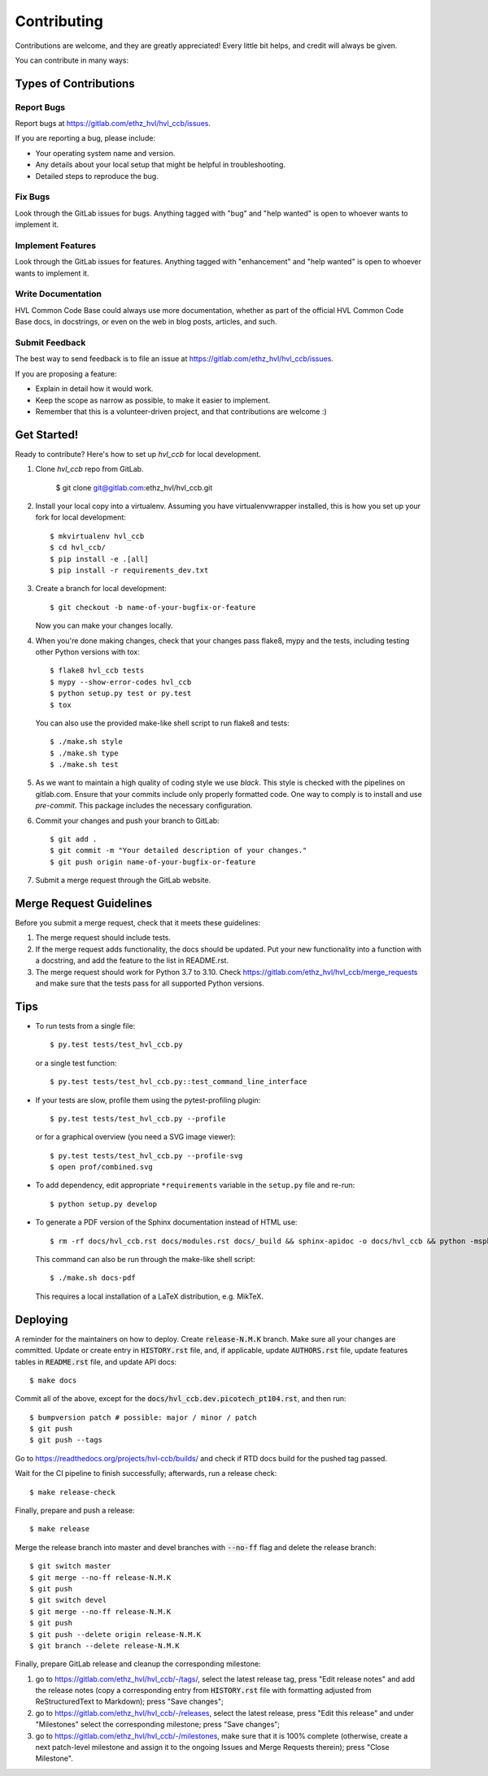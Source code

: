 ============
Contributing
============

Contributions are welcome, and they are greatly appreciated! Every little bit
helps, and credit will always be given.

You can contribute in many ways:

Types of Contributions
----------------------

Report Bugs
~~~~~~~~~~~

Report bugs at https://gitlab.com/ethz_hvl/hvl_ccb/issues.

If you are reporting a bug, please include:

* Your operating system name and version.
* Any details about your local setup that might be helpful in troubleshooting.
* Detailed steps to reproduce the bug.

Fix Bugs
~~~~~~~~

Look through the GitLab issues for bugs. Anything tagged with "bug" and "help
wanted" is open to whoever wants to implement it.

Implement Features
~~~~~~~~~~~~~~~~~~

Look through the GitLab issues for features. Anything tagged with "enhancement"
and "help wanted" is open to whoever wants to implement it.

Write Documentation
~~~~~~~~~~~~~~~~~~~

HVL Common Code Base could always use more documentation, whether as part of the
official HVL Common Code Base docs, in docstrings, or even on the web in blog posts,
articles, and such.

Submit Feedback
~~~~~~~~~~~~~~~

The best way to send feedback is to file an issue at https://gitlab.com/ethz_hvl/hvl_ccb/issues.

If you are proposing a feature:

* Explain in detail how it would work.
* Keep the scope as narrow as possible, to make it easier to implement.
* Remember that this is a volunteer-driven project, and that contributions
  are welcome :)

Get Started!
------------

Ready to contribute? Here's how to set up `hvl_ccb` for local development.

1. Clone `hvl_ccb` repo from GitLab.

    $ git clone git@gitlab.com:ethz_hvl/hvl_ccb.git

2. Install your local copy into a virtualenv. Assuming you have virtualenvwrapper installed, this is how you set up your fork for local development::

    $ mkvirtualenv hvl_ccb
    $ cd hvl_ccb/
    $ pip install -e .[all]
    $ pip install -r requirements_dev.txt

3. Create a branch for local development::

    $ git checkout -b name-of-your-bugfix-or-feature

   Now you can make your changes locally.

4. When you're done making changes, check that your changes pass flake8, mypy and the
   tests, including testing other Python versions with tox::

    $ flake8 hvl_ccb tests
    $ mypy --show-error-codes hvl_ccb
    $ python setup.py test or py.test
    $ tox

   You can also use the provided make-like shell script to run flake8 and tests::

   $ ./make.sh style
   $ ./make.sh type
   $ ./make.sh test

5. As we want to maintain a high quality of coding style we use `black`. This style
   is checked with the pipelines on gitlab.com. Ensure that your commits include only
   properly formatted code. One way to comply is to install and use `pre-commit`.
   This package includes the necessary configuration.


6. Commit your changes and push your branch to GitLab::

    $ git add .
    $ git commit -m "Your detailed description of your changes."
    $ git push origin name-of-your-bugfix-or-feature

7. Submit a merge request through the GitLab website.

Merge Request Guidelines
------------------------

Before you submit a merge request, check that it meets these guidelines:

1. The merge request should include tests.
2. If the merge request adds functionality, the docs should be updated. Put
   your new functionality into a function with a docstring, and add the
   feature to the list in README.rst.
3. The merge request should work for Python 3.7 to 3.10. Check
   https://gitlab.com/ethz_hvl/hvl_ccb/merge_requests
   and make sure that the tests pass for all supported Python versions.

Tips
----

* To run tests from a single file::

    $ py.test tests/test_hvl_ccb.py

  or a single test function::

    $ py.test tests/test_hvl_ccb.py::test_command_line_interface

* If your tests are slow, profile them using the pytest-profiling plugin::

    $ py.test tests/test_hvl_ccb.py --profile

  or for a graphical overview (you need a SVG image viewer)::

    $ py.test tests/test_hvl_ccb.py --profile-svg
    $ open prof/combined.svg

* To add dependency, edit appropriate ``*requirements`` variable in the
  ``setup.py`` file and re-run::

  $ python setup.py develop

* To generate a PDF version of the Sphinx documentation instead of HTML use::

    $ rm -rf docs/hvl_ccb.rst docs/modules.rst docs/_build && sphinx-apidoc -o docs/hvl_ccb && python -msphinx -M latexpdf docs/ docs/_build

  This command can also be run through the make-like shell script::

    $ ./make.sh docs-pdf

  This requires a local installation of a LaTeX distribution, e.g. MikTeX.

Deploying
---------

A reminder for the maintainers on how to deploy. Create :code:`release-N.M.K` branch.
Make sure all your changes are committed. Update or create entry in :code:`HISTORY.rst`
file, and, if applicable, update :code:`AUTHORS.rst` file, update features tables in
:code:`README.rst` file, and update API docs::

  $ make docs

Commit all of the above, except for the :code:`docs/hvl_ccb.dev.picotech_pt104.rst`,
and then run::

  $ bumpversion patch # possible: major / minor / patch
  $ git push
  $ git push --tags

Go to https://readthedocs.org/projects/hvl-ccb/builds/ and check if RTD docs build for
the pushed tag passed.

Wait for the CI pipeline to finish successfully; afterwards, run a release check::

  $ make release-check

Finally, prepare and push a release::

  $ make release

Merge the release branch into master and devel branches with :code:`--no-ff` flag and
delete the release branch::

  $ git switch master
  $ git merge --no-ff release-N.M.K
  $ git push
  $ git switch devel
  $ git merge --no-ff release-N.M.K
  $ git push
  $ git push --delete origin release-N.M.K
  $ git branch --delete release-N.M.K

Finally, prepare GitLab release and cleanup the corresponding milestone:

1. go to https://gitlab.com/ethz_hvl/hvl_ccb/-/tags/, select the latest release tag,
   press "Edit release notes" and add the release notes (copy a corresponding entry from
   :code:`HISTORY.rst` file with formatting adjusted from ReStructuredText to Markdown);
   press "Save changes";

2. go to https://gitlab.com/ethz_hvl/hvl_ccb/-/releases, select the latest release,
   press "Edit this release" and under "Milestones" select the corresponding milestone;
   press "Save changes";

3. go to https://gitlab.com/ethz_hvl/hvl_ccb/-/milestones, make sure that it is 100%
   complete (otherwise, create a next patch-level milestone and assign it to the
   ongoing Issues and Merge Requests therein); press "Close Milestone".

